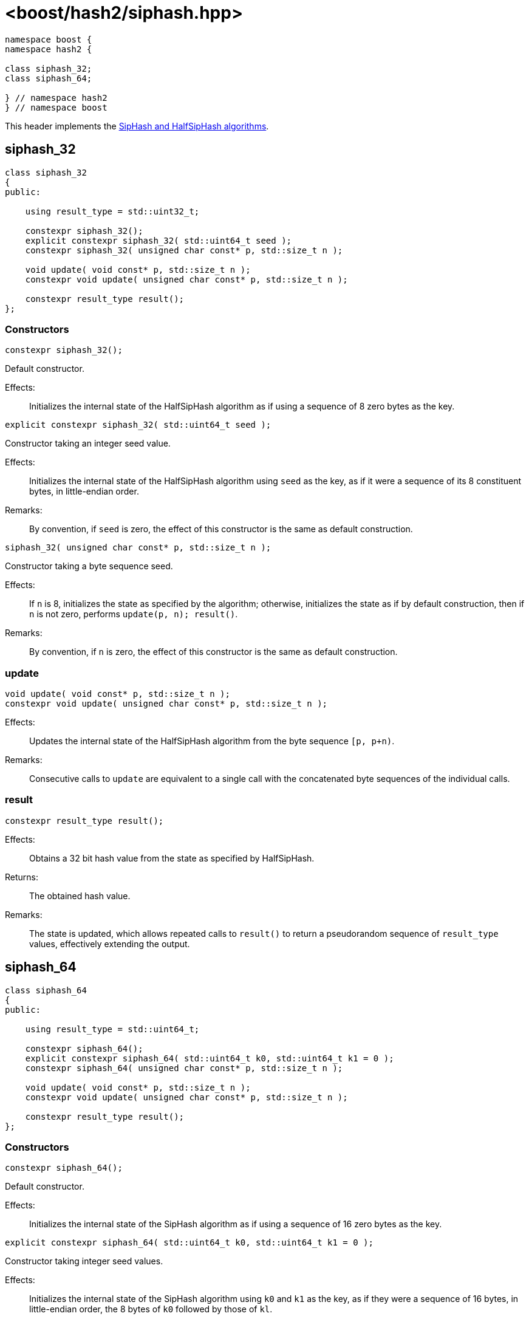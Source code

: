 ////
Copyright 2024 Peter Dimov
Distributed under the Boost Software License, Version 1.0.
https://www.boost.org/LICENSE_1_0.txt
////

[#ref_siphash]
# <boost/hash2/siphash.hpp>
:idprefix: ref_siphash_

```
namespace boost {
namespace hash2 {

class siphash_32;
class siphash_64;

} // namespace hash2
} // namespace boost
```

This header implements the https://github.com/veorq/SipHash[SipHash and HalfSipHash algorithms].

## siphash_32

```
class siphash_32
{
public:

    using result_type = std::uint32_t;

    constexpr siphash_32();
    explicit constexpr siphash_32( std::uint64_t seed );
    constexpr siphash_32( unsigned char const* p, std::size_t n );

    void update( void const* p, std::size_t n );
    constexpr void update( unsigned char const* p, std::size_t n );

    constexpr result_type result();
};
```

### Constructors

```
constexpr siphash_32();
```

Default constructor.

Effects: ::
  Initializes the internal state of the HalfSipHash algorithm as if using a sequence of 8 zero bytes as the key.

```
explicit constexpr siphash_32( std::uint64_t seed );
```

Constructor taking an integer seed value.

Effects: ::
  Initializes the internal state of the HalfSipHash algorithm using `seed` as the key, as if it were a sequence of its 8 constituent bytes, in little-endian order.

Remarks: ::
  By convention, if `seed` is zero, the effect of this constructor is the same as default construction.

```
siphash_32( unsigned char const* p, std::size_t n );
```

Constructor taking a byte sequence seed.

Effects: ::
  If `n` is 8, initializes the state as specified by the algorithm; otherwise, initializes the state as if by default construction, then if `n` is not zero, performs `update(p, n); result()`.

Remarks: ::
  By convention, if `n` is zero, the effect of this constructor is the same as default construction.

### update

```
void update( void const* p, std::size_t n );
constexpr void update( unsigned char const* p, std::size_t n );
```

Effects: ::
  Updates the internal state of the HalfSipHash algorithm from the byte sequence `[p, p+n)`.

Remarks: ::
  Consecutive calls to `update` are equivalent to a single call with the concatenated byte sequences of the individual calls.

### result

```
constexpr result_type result();
```

Effects: ::
  Obtains a 32 bit hash value from the state as specified by HalfSipHash.

Returns: ::
  The obtained hash value.

Remarks: ::
  The state is updated, which allows repeated calls to `result()` to return a pseudorandom sequence of `result_type` values, effectively extending the output.

## siphash_64

```
class siphash_64
{
public:

    using result_type = std::uint64_t;

    constexpr siphash_64();
    explicit constexpr siphash_64( std::uint64_t k0, std::uint64_t k1 = 0 );
    constexpr siphash_64( unsigned char const* p, std::size_t n );

    void update( void const* p, std::size_t n );
    constexpr void update( unsigned char const* p, std::size_t n );

    constexpr result_type result();
};
```

### Constructors

```
constexpr siphash_64();
```

Default constructor.

Effects: ::
  Initializes the internal state of the SipHash algorithm as if using a sequence of 16 zero bytes as the key.

```
explicit constexpr siphash_64( std::uint64_t k0, std::uint64_t k1 = 0 );
```

Constructor taking integer seed values.

Effects: ::
  Initializes the internal state of the SipHash algorithm using `k0` and `k1` as the key, as if they were a sequence of 16 bytes, in little-endian order, the 8 bytes of `k0` followed by those of `kl`.

Remarks: ::
  By convention, if `seed` is zero, the effect of this constructor is the same as default construction.

```
siphash_64( unsigned char const* p, std::size_t n );
```

Constructor taking a byte sequence seed.

Effects: ::
  If `n` is 16, initializes the state as specified by the algorithm; otherwise, initializes the state as if by default construction, then if `n` is not zero, performs `update(p, n); result()`.

Remarks: ::
  By convention, if `n` is zero, the effect of this constructor is the same as default construction.

### update

```
void update( void const* p, std::size_t n );
constexpr void update( unsigned char const* p, std::size_t n );
```

Effects: ::
  Updates the internal state of the SipHash algorithm from the byte sequence `[p, p+n)`.

Remarks: ::
  Consecutive calls to `update` are equivalent to a single call with the concatenated byte sequences of the individual calls.

### result

```
constexpr result_type result();
```

Effects: ::
  Obtains a 64 bit hash value from the state as specified by SipHash, then updates the state.

Returns: ::
  The obtained hash value.

Remarks: ::
  The state is updated, which allows repeated calls to `result()` to return a pseudorandom sequence of `result_type` values, effectively extending the output.

